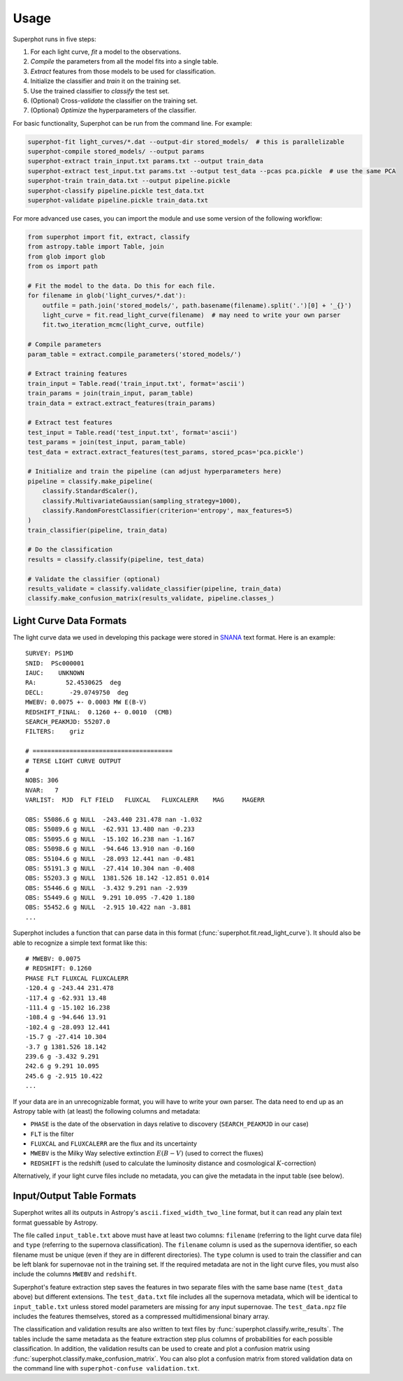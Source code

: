 =====
Usage
=====

Superphot runs in five steps:

1. For each light curve, *fit* a model to the observations.
2. *Compile* the parameters from all the model fits into a single table.
3. *Extract* features from those models to be used for classification.
4. Initialize the classifier and *train* it on the training set.
5. Use the trained classifier to *classify* the test set.
6. (Optional) Cross-*validate* the classifier on the training set.
7. (Optional) *Optimize* the hyperparameters of the classifier.

For basic functionality, Superphot can be run from the command line. For example:

.. code-block:: bash

    superphot-fit light_curves/*.dat --output-dir stored_models/  # this is parallelizable
    superphot-compile stored_models/ --output params
    superphot-extract train_input.txt params.txt --output train_data
    superphot-extract test_input.txt params.txt --output test_data --pcas pca.pickle  # use the same PCA
    superphot-train train_data.txt --output pipeline.pickle
    superphot-classify pipeline.pickle test_data.txt
    superphot-validate pipeline.pickle train_data.txt

For more advanced use cases, you can import the module and use some version of the following workflow:

.. code-block:: python

    from superphot import fit, extract, classify
    from astropy.table import Table, join
    from glob import glob
    from os import path

    # Fit the model to the data. Do this for each file.
    for filename in glob('light_curves/*.dat'):
        outfile = path.join('stored_models/', path.basename(filename).split('.')[0] + '_{}')
        light_curve = fit.read_light_curve(filename)  # may need to write your own parser
        fit.two_iteration_mcmc(light_curve, outfile)

    # Compile parameters
    param_table = extract.compile_parameters('stored_models/')

    # Extract training features
    train_input = Table.read('train_input.txt', format='ascii')
    train_params = join(train_input, param_table)
    train_data = extract.extract_features(train_params)

    # Extract test features
    test_input = Table.read('test_input.txt', format='ascii')
    test_params = join(test_input, param_table)
    test_data = extract.extract_features(test_params, stored_pcas='pca.pickle')

    # Initialize and train the pipeline (can adjust hyperparameters here)
    pipeline = classify.make_pipeline(
        classify.StandardScaler(),
        classify.MultivariateGaussian(sampling_strategy=1000),
        classify.RandomForestClassifier(criterion='entropy', max_features=5)
    )
    train_classifier(pipeline, train_data)

    # Do the classification
    results = classify.classify(pipeline, test_data)

    # Validate the classifier (optional)
    results_validate = classify.validate_classifier(pipeline, train_data)
    classify.make_confusion_matrix(results_validate, pipeline.classes_)

------------------------
Light Curve Data Formats
------------------------

The light curve data we used in developing this package were stored in `SNANA <https://github.com/RickKessler/SNANA>`_ text format.
Here is an example::

    SURVEY: PS1MD
    SNID:  PSc000001
    IAUC:    UNKNOWN
    RA:        52.4530625  deg
    DECL:       -29.0749750  deg
    MWEBV: 0.0075 +- 0.0003 MW E(B-V)
    REDSHIFT_FINAL:  0.1260 +- 0.0010  (CMB)
    SEARCH_PEAKMJD: 55207.0
    FILTERS:    griz

    # ======================================
    # TERSE LIGHT CURVE OUTPUT
    #
    NOBS: 306
    NVAR:   7
    VARLIST:  MJD  FLT FIELD   FLUXCAL   FLUXCALERR    MAG     MAGERR

    OBS: 55086.6 g NULL  -243.440 231.478 nan -1.032
    OBS: 55089.6 g NULL  -62.931 13.480 nan -0.233
    OBS: 55095.6 g NULL  -15.102 16.238 nan -1.167
    OBS: 55098.6 g NULL  -94.646 13.910 nan -0.160
    OBS: 55104.6 g NULL  -28.093 12.441 nan -0.481
    OBS: 55191.3 g NULL  -27.414 10.304 nan -0.408
    OBS: 55203.3 g NULL  1381.526 18.142 -12.851 0.014
    OBS: 55446.6 g NULL  -3.432 9.291 nan -2.939
    OBS: 55449.6 g NULL  9.291 10.095 -7.420 1.180
    OBS: 55452.6 g NULL  -2.915 10.422 nan -3.881
    ...

Superphot includes a function that can parse data in this format (:func:`superphot.fit.read_light_curve`).
It should also be able to recognize a simple text format like this::

    # MWEBV: 0.0075
    # REDSHIFT: 0.1260
    PHASE FLT FLUXCAL FLUXCALERR
    -120.4 g -243.44 231.478
    -117.4 g -62.931 13.48
    -111.4 g -15.102 16.238
    -108.4 g -94.646 13.91
    -102.4 g -28.093 12.441
    -15.7 g -27.414 10.304
    -3.7 g 1381.526 18.142
    239.6 g -3.432 9.291
    242.6 g 9.291 10.095
    245.6 g -2.915 10.422
    ...

If your data are in an unrecognizable format, you will have to write your own parser.
The data need to end up as an Astropy table with (at least) the following columns and metadata:

* ``PHASE`` is the date of the observation in days relative to discovery (``SEARCH_PEAKMJD`` in our case)
* ``FLT`` is the filter
* ``FLUXCAL`` and ``FLUXCALERR`` are the flux and its uncertainty
* ``MWEBV`` is the Milky Way selective extinction :math:`E(B-V)` (used to correct the fluxes)
* ``REDSHIFT`` is the redshift (used to calculate the luminosity distance and cosmological :math:`K`-correction)

Alternatively, if your light curve files include no metadata, you can give the metadata in the input table (see below).

--------------------------
Input/Output Table Formats
--------------------------

Superphot writes all its outputs in Astropy's ``ascii.fixed_width_two_line`` format, but it can read any plain text format guessable by Astropy.

The file called ``input_table.txt`` above must have at least two columns: ``filename`` (referring to the light curve data file) and ``type`` (referring to the supernova classification).
The ``filename`` column is used as the supernova identifier, so each filename must be unique (even if they are in different directories).
The ``type`` column is used to train the classifier and can be left blank for supernovae not in the training set.
If the required metadata are not in the light curve files, you must also include the columns ``MWEBV`` and ``redshift``.

Superphot's feature extraction step saves the features in two separate files with the same base name (``test_data`` above) but different extensions.
The ``test_data.txt`` file includes all the supernova metadata, which will be identical to ``input_table.txt`` unless stored model parameters are missing for any input supernovae.
The ``test_data.npz`` file includes the features themselves, stored as a compressed multidimensional binary array.

The classification and validation results are also written to text files by :func:`superphot.classify.write_results`.
The tables include the same metadata as the feature extraction step plus columns of probabilities for each possible classification.
In addition, the validation results can be used to create and plot a confusion matrix using :func:`superphot.classify.make_confusion_matrix`.
You can also plot a confusion matrix from stored validation data on the command line with ``superphot-confuse validation.txt``.
